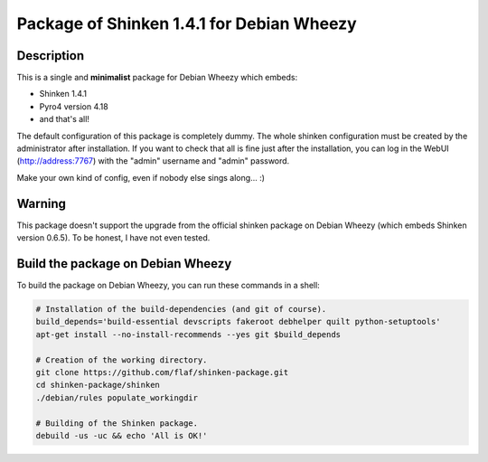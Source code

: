 ==========================================
Package of Shinken 1.4.1 for Debian Wheezy
==========================================

Description
===========

This is a single and **minimalist** package for Debian Wheezy which embeds:

- Shinken 1.4.1 
- Pyro4 version 4.18
- and that's all!

The default configuration of this package is completely dummy.
The whole shinken configuration must be created by the
administrator after installation. If you want to check that
all is fine just after the installation, you can log in
the WebUI (http://address:7767) with the "admin" username
and "admin" password.

Make your own kind of config, even if nobody else sings along... :)


Warning
=======

This package doesn't support the upgrade from the official
shinken package on Debian Wheezy (which embeds Shinken version 0.6.5).
To be honest, I have not even tested.

Build the package on Debian Wheezy
==================================

To build the package on Debian Wheezy, you can run these commands in a shell:


.. code:: sh

  # Installation of the build-dependencies (and git of course).
  build_depends='build-essential devscripts fakeroot debhelper quilt python-setuptools'
  apt-get install --no-install-recommends --yes git $build_depends

  # Creation of the working directory.
  git clone https://github.com/flaf/shinken-package.git
  cd shinken-package/shinken
  ./debian/rules populate_workingdir

  # Building of the Shinken package.
  debuild -us -uc && echo 'All is OK!'


